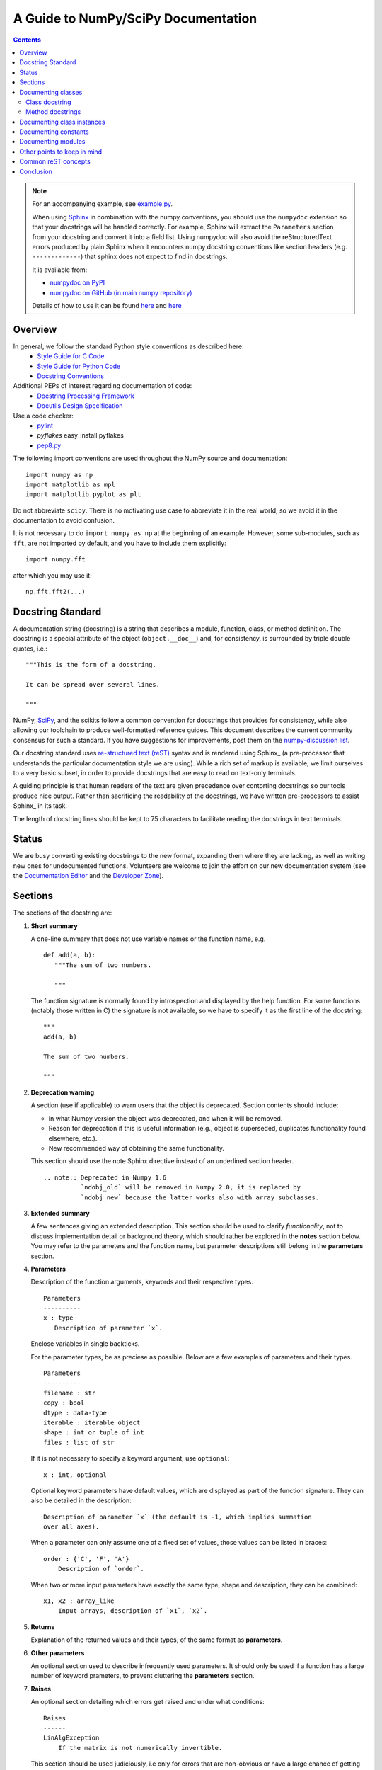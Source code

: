 ====================================
A Guide to NumPy/SciPy Documentation
====================================

.. Contents::

.. Note::

   For an accompanying example, see `example.py
   <http://github.com/numpy/numpy/blob/master/doc/example.py>`_.

   When using `Sphinx <http://sphinx.pocoo.org/>`_ in combination with the
   numpy conventions, you should use the ``numpydoc`` extension so that your
   docstrings will be handled correctly. For example, Sphinx will extract the
   ``Parameters`` section from your docstring and convert it into a field
   list.  Using numpydoc will also avoid the reStructuredText errors produced
   by plain Sphinx when it encounters numpy docstring conventions like
   section headers (e.g. ``-------------``) that sphinx does not expect to
   find in docstrings.

   It is available from:

   * `numpydoc on PyPI <http://pypi.python.org/pypi/numpydoc>`_
   * `numpydoc on GitHub (in main numpy repository)
     <https://github.com/numpy/numpy/blob/master/doc/sphinxext/numpydoc.py>`_

   Details of how to use it can be found `here
   <https://github.com/numpy/numpy/blob/master/doc/sphinxext/README.txt>`_ and
   `here
   <https://github.com/numpy/numpy/blob/master/doc/HOWTO_BUILD_DOCS.rst.txt>`_

Overview
--------
In general, we follow the standard Python style conventions as described here:
 * `Style Guide for C Code <http://www.python.org/peps/pep-0007.html>`_
 * `Style Guide for Python Code <http://www.python.org/peps/pep-0008.html>`_
 * `Docstring Conventions <http://www.python.org/peps/pep-0257.html>`_

Additional PEPs of interest regarding documentation of code:
 * `Docstring Processing Framework <http://www.python.org/peps/pep-0256.html>`_
 * `Docutils Design Specification <http://www.python.org/peps/pep-0258.html>`_

Use a code checker:
 * `pylint <http://www.logilab.org/857>`_
 * `pyflakes` easy_install pyflakes
 * `pep8.py <http://svn.browsershots.org/trunk/devtools/pep8/pep8.py>`_

The following import conventions are used throughout the NumPy source
and documentation::

   import numpy as np
   import matplotlib as mpl
   import matplotlib.pyplot as plt

Do not abbreviate ``scipy``. There is no motivating use case to
abbreviate it in the real world, so we avoid it in the documentation
to avoid confusion.

It is not necessary to do ``import numpy as np`` at the beginning of
an example.  However, some sub-modules, such as ``fft``, are not
imported by default, and you have to include them explicitly::

  import numpy.fft

after which you may use it::

  np.fft.fft2(...)

Docstring Standard
------------------
A documentation string (docstring) is a string that describes a module,
function, class, or method definition.  The docstring is a special attribute
of the object (``object.__doc__``) and, for consistency, is surrounded by
triple double quotes, i.e.::

   """This is the form of a docstring.

   It can be spread over several lines.

   """

NumPy, SciPy_, and the scikits follow a common convention for
docstrings that provides for consistency, while also allowing our
toolchain to produce well-formatted reference guides.  This document
describes the current community consensus for such a standard.  If you
have suggestions for improvements, post them on the `numpy-discussion
list`_.

Our docstring standard uses `re-structured text (reST)
<http://docutils.sourceforge.net/rst.html>`_ syntax and is rendered
using Sphinx_ (a pre-processor that understands the particular
documentation style we are using).  While a rich set of
markup is available, we limit ourselves to a very basic subset, in
order to provide docstrings that are easy to read on text-only
terminals.

A guiding principle is that human readers of the text are given
precedence over contorting docstrings so our tools produce nice
output.  Rather than sacrificing the readability of the docstrings, we
have written pre-processors to assist Sphinx_ in its task.

The length of docstring lines should be kept to 75 characters to
facilitate reading the docstrings in text terminals.

Status
------
We are busy converting existing docstrings to the new format,
expanding them where they are lacking, as well as writing new ones for
undocumented functions.  Volunteers are welcome to join the effort on
our new documentation system (see the `Documentation Editor
<http://docs.scipy.org/doc/>`_ and the `Developer Zone
<http://www.scipy.org/Developer_Zone/DocMarathon2008>`_).

Sections
--------
The sections of the docstring are:

1. **Short summary**

   A one-line summary that does not use variable names or the function
   name, e.g.

   ::

     def add(a, b):
        """The sum of two numbers.

        """

   The function signature is normally found by introspection and
   displayed by the help function.  For some functions (notably those
   written in C) the signature is not available, so we have to specify
   it as the first line of the docstring::

     """
     add(a, b)

     The sum of two numbers.

     """

2. **Deprecation warning**

   A section (use if applicable) to warn users that the object is deprecated.
   Section contents should include: 

   * In what Numpy version the object was deprecated, and when it will be
     removed.

   * Reason for deprecation  if this is useful information (e.g., object
     is superseded, duplicates functionality found elsewhere, etc.).

   * New recommended way of obtaining the same functionality. 

   This section should use the note Sphinx directive instead of an
   underlined section header.

   ::

     .. note:: Deprecated in Numpy 1.6
               `ndobj_old` will be removed in Numpy 2.0, it is replaced by
               `ndobj_new` because the latter works also with array subclasses.

3. **Extended summary**

   A few sentences giving an extended description.  This section
   should be used to clarify *functionality*, not to discuss
   implementation detail or background theory, which should rather be
   explored in the **notes** section below.  You may refer to the
   parameters and the function name, but parameter descriptions still
   belong in the **parameters** section.

4. **Parameters**

   Description of the function arguments, keywords and their
   respective types.

   ::

     Parameters
     ----------
     x : type
        Description of parameter `x`.

   Enclose variables in single backticks.  

   For the parameter types, be as preciese as possible.  Below are a
   few examples of parameters and their types.

   ::

     Parameters
     ----------
     filename : str
     copy : bool
     dtype : data-type
     iterable : iterable object     
     shape : int or tuple of int
     files : list of str

   If it is not necessary to specify a keyword argument, use
   ``optional``::

     x : int, optional

   Optional keyword parameters have default values, which are
   displayed as part of the function signature.  They can also be
   detailed in the description::

     Description of parameter `x` (the default is -1, which implies summation
     over all axes).

   When a parameter can only assume one of a fixed set of values,
   those values can be listed in braces::

     order : {'C', 'F', 'A'}
         Description of `order`.

   When two or more input parameters have exactly the same type, shape and
   description, they can be combined::

     x1, x2 : array_like
         Input arrays, description of `x1`, `x2`.

5. **Returns**

   Explanation of the returned values and their types, of the same
   format as **parameters**.

6. **Other parameters**

   An optional section used to describe infrequently used parameters.
   It should only be used if a function has a large number of keyword
   prameters, to prevent cluttering the **parameters** section.

7. **Raises**

   An optional section detailing which errors get raised and under
   what conditions::

     Raises
     ------
     LinAlgException
         If the matrix is not numerically invertible.

   This section should be used judiciously, i.e only for errors
   that are non-obvious or have a large chance of getting raised.

8. **See Also**

   An optional section used to refer to related code.  This section
   can be very useful, but should be used judiciously.  The goal is to
   direct users to other functions they may not be aware of, or have
   easy means of discovering (by looking at the module docstring, for
   example).  Routines whose docstrings further explain parameters
   used by this function are good candidates.

   As an example, for ``numpy.mean`` we would have::

     See Also
     --------
     average : Weighted average

   When referring to functions in the same sub-module, no prefix is
   needed, and the tree is searched upwards for a match.

   Prefix functions from other sub-modules appropriately.  E.g.,
   whilst documenting the ``random`` module, refer to a function in
   ``fft`` by

   ::

     fft.fft2 : 2-D fast discrete Fourier transform

   When referring to an entirely different module::

     scipy.random.norm : Random variates, PDFs, etc.

   Functions may be listed without descriptions, and this is
   preferable if the functionality is clear from the function name::

     See Also
     --------
     func_a : Function a with its description.
     func_b, func_c_, func_d
     func_e

9. **Notes**

   An optional section that provides additional information about the
   code, possibly including a discussion of the algorithm. This
   section may include mathematical equations, written in
   `LaTeX <http://www.latex-project.org/>`_ format::

     The FFT is a fast implementation of the discrete Fourier transform:

     .. math:: X(e^{j\omega } ) = x(n)e^{ - j\omega n}

   Equations can also be typeset underneath the math directive::

     The discrete-time Fourier time-convolution property states that

     .. math::

          x(n) * y(n) \Leftrightarrow X(e^{j\omega } )Y(e^{j\omega } )\\
          another equation here

   Math can furthermore be used inline, i.e.

   ::

     The value of :math:`\omega` is larger than 5.

   Variable names are displayed in typewriter font, obtained by using
   ``\mathtt{var}``::

     We square the input parameter `alpha` to obtain
     :math:`\mathtt{alpha}^2`.

   Note that LaTeX is not particularly easy to read, so use equations
   sparingly.

   Images are allowed, but should not be central to the explanation;
   users viewing the docstring as text must be able to comprehend its
   meaning without resorting to an image viewer.  These additional
   illustrations are included using::

     .. image:: filename

   where filename is a path relative to the reference guide source
   directory.

10. **References**

   References cited in the **notes** section may be listed here,
   e.g. if you cited the article below using the text ``[1]_``,
   include it as in the list as follows::

     .. [1] O. McNoleg, "The integration of GIS, remote sensing,
        expert systems and adaptive co-kriging for environmental habitat
        modelling of the Highland Haggis using object-oriented, fuzzy-logic
        and neural-network techniques," Computers & Geosciences, vol. 22,
        pp. 585-588, 1996.

   which renders as

   .. [1] O. McNoleg, "The integration of GIS, remote sensing,
      expert systems and adaptive co-kriging for environmental habitat
      modelling of the Highland Haggis using object-oriented, fuzzy-logic
      and neural-network techniques," Computers & Geosciences, vol. 22,
      pp. 585-588, 1996.

   Referencing sources of a temporary nature, like web pages, is
   discouraged.  References are meant to augment the docstring, but
   should not be required to understand it.  References are numbered, starting
   from one, in the order in which they are cited.  

11. **Examples**

   An optional section for examples, using the `doctest
   <http://docs.python.org/library/doctest.html>`_ format.
   This section is meant to illustrate usage, not to provide a
   testing framework -- for that, use the ``tests/`` directory.
   While optional, this section is very strongly encouraged.

   When multiple examples are provided, they should be separated by
   blank lines. Comments explaining the examples should have blank
   lines both above and below them::

     >>> np.add(1, 2)
     3

     Comment explaining the second example

     >>> np.add([1, 2], [3, 4])
     array([4, 6])

   For tests with a result that is random or platform-dependent, mark the
   output as such::

     >>> import numpy.random
     >>> np.random.rand(2)
     array([ 0.35773152,  0.38568979])  #random     

   You can run examples as doctests using::

     >>> np.test(doctests=True)
     >>> np.linalg.test(doctests=True)  # for a single module

   In IPython it is also possible to run individual examples simply by
   copy-pasting them in doctest mode::

     In [1]: %doctest_mode
     Exception reporting mode: Plain
     Doctest mode is: ON
     >>> %paste
      import numpy.random
      np.random.rand(2)
     ## -- End pasted text --
     array([ 0.8519522 ,  0.15492887])


   It is not necessary to use the doctest markup ``<BLANKLINE>`` to
   indicate empty lines in the output. Note that the option to run
   the examples through ``numpy.test`` is provided for checking if the
   examples work, not for making the examples part of the testing framework.

   The examples may assume that ``import numpy as np`` is executed before
   the example code in *numpy*. Additional examples may make use of
   *matplotlib* for plotting, but should import it explicitly, e.g.,
   ``import matplotlib.pyplot as plt``.

   
Documenting classes
-------------------

Class docstring
```````````````
Use the same sections as outlined above (all except ``Returns`` are
applicable).  The constructor (``__init__``) should also be documented
here, the **parameters** section of the docstring details the constructors
parameters.

An ``Attributes`` section, located below the **parameters** section,
may be used to describe class variables::

  Attributes
  ----------
  x : float
      The X coordinate.
  y : float
      The Y coordinate.

Attributes that are properties and have their own docstrings can be
simply listed by name::

  Attributes
  ----------
  real
  imag
  x : float
      The X coordinate
  y : float
      The Y coordinate

In general, it is not necessary to list class methods.  Those that are
not part of the public API have names that start with an underscore.
In some cases, however, a class may have a great many methods, of
which only a few are relevant (e.g., subclasses of ndarray).  Then, it
becomes useful to have an additional ``Methods`` section::

  class Photo(ndarray):
      """
      Array with associated photographic information.

      ...

      Attributes
      ----------
      exposure : float
          Exposure in seconds.

      Methods
      -------
      colorspace(c='rgb')
          Represent the photo in the given colorspace.
      gamma(n=1.0)
          Change the photo's gamma exposure.

      """

If it is necessary to explain a private method (use with care!), it can
be referred to in the **extended summary** or the **notes**. Do not
list private methods in the Methods section.

Note that `self` is *not* listed as the first parameter of methods.

Method docstrings
`````````````````
Document these as you would any other function.  Do not include
``self`` in the list of parameters.  If a method has an equivalent function
(which is the case for many ndarray methods for example), the function
docstring should contain the detailed documentation, and the method docstring
should refer to it.  Only put brief summary and See Also sections in the method
docstring.


Documenting class instances
---------------------------
Instances of classes that are part of the Numpy API (for example `np.r_`
`np,c_`, `np.index_exp`, etc.) may require some care. To give these
instances a useful docstring, we do the following:

* Single instance: If only a single instance of a class is exposed,
  document the class. Examples can use the instance name.

* Multiple instances: If multiple instances are exposed, docstrings
  for each instance are written and assigned to the instances'
  ``__doc__`` attributes at run time. The class is documented as usual, and
  the exposed instances can be mentioned in the Notes and See Also sections.


Documenting constants
---------------------
Use the same sections as outlined for functions where applicable::

   1. summary
   2. extended summary (optional)
   3. see also (optional)
   4. references (optional)
   5. examples (optional)

Docstrings for constants will not be visible in text terminals
(constants are of immutable type, so docstrings can not be assigned
to them like for for class instances), but will appear in the
documentation built with Sphinx.


Documenting modules
-------------------
Each module should have a docstring with at least a summary line. Other
sections are optional, and should be used in the same order as for documenting
functions when they are appropriate::

    1. summary
    2. extended summary
    3. routine listings
    4. see also
    5. notes
    6. references
    7. examples

Routine listings are encouraged, especially for large modules, for which it is
hard to get a good overview of all functionality provided by looking at the
source file(s) or the __all__ dict.

Note that license and author info, while often included in source files, do not
belong in docstrings. 


Other points to keep in mind
----------------------------
* Equations : as discussed in the Notes section above, LaTeX formatting should
  be kept to a minimum.  Often it's possible to show equations as Python code
  or pseudo-code instead, which is much better readable in a terminal.  For
  inline display use double backticks (like ``y = np.sin(x)``).  For display
  with blank lines above and below, use a double colon and indent the code,
  like::

    end of previous sentence::

      y = np.sin(x)

* Notes and Warnings : If there are points in the docstring that deserve
  special emphasis, the reST directives for a note or warning can be used
  in the vicinity of the context of the warning (inside a section). Syntax:

  ::

    .. warning:: Warning text.

    .. note:: Note text.

  Use these sparingly, as they do not look very good in text terminals
  and are not often necessary. One situation in which a warning can
  be useful is for marking a known bug that is not yet fixed.

* Questions and Answers : For general questions on how to write docstrings
  that are not answered in this document, refer to
  `<http://docs.scipy.org/numpy/Questions+Answers/>`_.

* array_like : For functions that take arguments which can have not only
  a type `ndarray`, but also types that can be converted to an ndarray
  (i.e. scalar types, sequence types), those arguments can be documented
  with type `array_like`.

Common reST concepts
--------------------
For paragraphs, indentation is significant and indicates indentation in the
output. New paragraphs are marked with a blank line.

Use *italics*, **bold**, and ``courier`` if needed in any explanations
(but not for variable names and doctest code or multi-line code).
Variable, module and class names should be written between single
back-ticks (```numpy```).

A more extensive example of reST markup can be found in `this example
document <http://docutils.sourceforge.net/docs/user/rst/demo.txt>`_;
the `quick reference
<http://docutils.sourceforge.net/docs/user/rst/quickref.html>`_ is
useful while editing.

Line spacing and indentation are significant and should be carefully
followed.

Conclusion
----------

`An example <http://github.com/numpy/numpy/blob/master/doc/example.py>`_ of the
format shown here is available.  Refer to `How to Build API/Reference
Documentation
<http://github.com/numpy/numpy/blob/master/doc/HOWTO_BUILD_DOCS.txt>`_
on how to use Sphinx_ to build the manual.

This document itself was written in ReStructuredText, and may be converted to
HTML using::

  $ rst2html HOWTO_DOCUMENT.txt HOWTO_DOCUMENT.html

.. _SciPy: http://www.scipy.org
.. _numpy-discussion list: http://www.scipy.org/Mailing_Lists
.. _Sphinx: http://sphinx.pocoo.org
